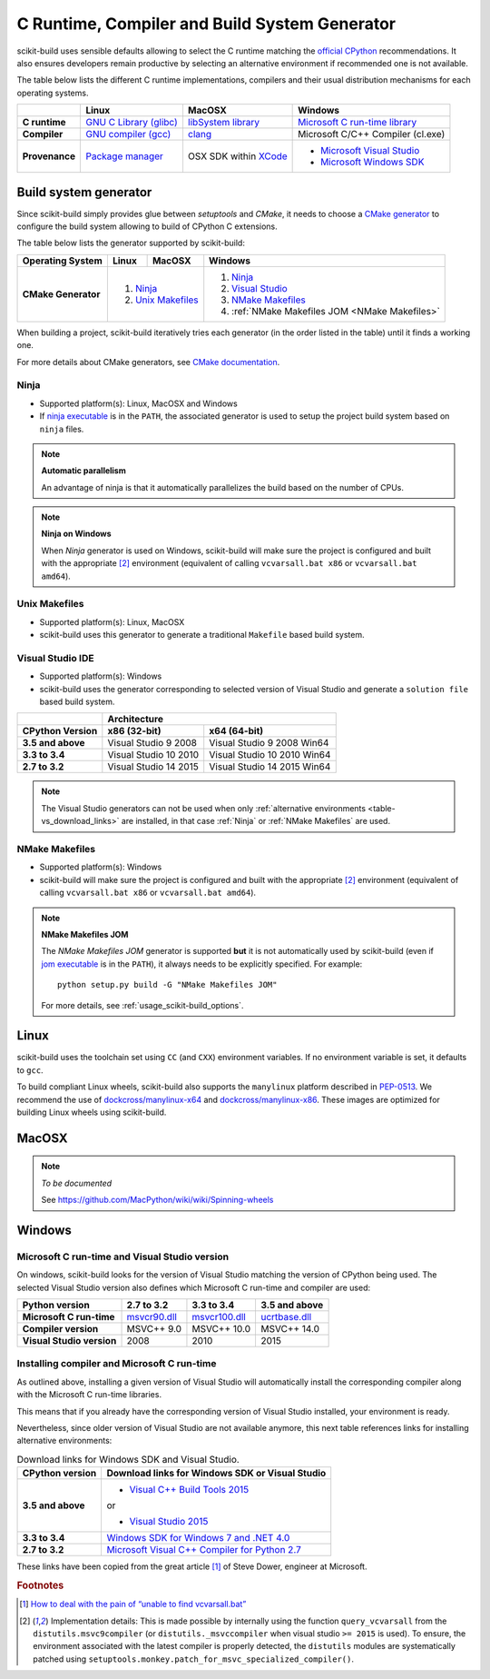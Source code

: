 ==============================================
C Runtime, Compiler and Build System Generator
==============================================

scikit-build uses sensible defaults allowing to select the C runtime matching
the `official CPython <https://www.python.org/>`_ recommendations. It also
ensures developers remain productive by selecting an alternative environment if
recommended one is not available.

The table below lists the different C runtime implementations, compilers and
their usual distribution mechanisms for each operating systems.

.. table::

    +------------------+---------------------------+-------------------------+-----------------------------------+
    |                  | Linux                     | MacOSX                  | Windows                           |
    +==================+===========================+=========================+===================================+
    | **C runtime**    | `GNU C Library (glibc)`_  | `libSystem library`_    | `Microsoft C run-time library`_   |
    +------------------+---------------------------+-------------------------+-----------------------------------+
    | **Compiler**     | `GNU compiler (gcc)`_     | `clang`_                | Microsoft C/C++ Compiler (cl.exe) |
    +------------------+---------------------------+-------------------------+-----------------------------------+
    | **Provenance**   | `Package manager`_        | OSX SDK within `XCode`_ | - `Microsoft Visual Studio`_      |
    |                  |                           |                         | - `Microsoft Windows SDK`_        |
    +------------------+---------------------------+-------------------------+-----------------------------------+

.. _GNU C Library (glibc): https://en.wikipedia.org/wiki/GNU_C_Library
.. _Package manager: https://en.wikipedia.org/wiki/Package_manager
.. _Microsoft C run-time library: https://en.wikipedia.org/wiki/Microsoft_Windows_library_files#Runtime_libraries
.. _libSystem library: https://www.safaribooksonline.com/library/view/mac-os-x/0596003560/ch05s02.html
.. _XCode: https://en.wikipedia.org/wiki/Xcode#Version_comparison_table
.. _Microsoft Windows SDK: https://en.wikipedia.org/wiki/Microsoft_Windows_SDK
.. _Microsoft Visual Studio: https://en.wikipedia.org/wiki/Microsoft_Visual_Studio
.. _GNU compiler (gcc): https://en.wikipedia.org/wiki/GNU_Compiler_Collection
.. _clang: https://en.wikipedia.org/wiki/Clang


Build system generator
----------------------

Since scikit-build simply provides glue between `setuptools`
and `CMake`, it needs to choose a `CMake generator`_ to configure the build
system allowing to build of CPython C extensions.

.. _CMake generator: https://cmake.org/cmake/help/v3.7/manual/cmake-generators.7.html

The table below lists the generator supported by scikit-build:

.. table::

    +----------------------+---------+------------+--------------------------------------------------+
    | **Operating System** | Linux   | MacOSX     | Windows                                          |
    +======================+=========+============+==================================================+
    | **CMake Generator**  | 1. `Ninja`_          | 1. `Ninja`_                                      |
    |                      | 2. `Unix Makefiles`_ | 2. `Visual Studio`_                              |
    |                      |                      | 3. `NMake Makefiles`_                            |
    |                      |                      | 4. :ref:`NMake Makefiles JOM <NMake Makefiles>`  |
    +----------------------+----------------------+--------------------------------------------------+

When building a project, scikit-build iteratively tries each generator (in
the order listed in the table) until it finds a working one.

For more details about CMake generators, see `CMake documentation <https://cmake.org/cmake/help/v3.7/manual/cmake-generators.7.html>`_.

.. _Ninja:

Ninja
^^^^^

- Supported platform(s): Linux, MacOSX and Windows

- If `ninja executable <https://ninja-build.org>`_ is in the ``PATH``, the associated
  generator is used to setup the project build system based on ``ninja`` files.

.. note:: **Automatic parallelism**

    An advantage of ninja is that it automatically parallelizes the build based on the
    number of CPUs.

.. note:: **Ninja on Windows**

    When `Ninja` generator is used on Windows, scikit-build will make sure the
    project is configured and built with the appropriate [#automaticvsenv]_
    environment (equivalent of calling ``vcvarsall.bat x86``
    or ``vcvarsall.bat amd64``).


.. _Unix Makefiles:

Unix Makefiles
^^^^^^^^^^^^^^

- Supported platform(s): Linux, MacOSX

- scikit-build uses this generator to generate a traditional ``Makefile`` based
  build system.


.. _Visual Studio:

Visual Studio IDE
^^^^^^^^^^^^^^^^^

- Supported platform(s): Windows

- scikit-build uses the generator corresponding to selected version of
  Visual Studio and generate a ``solution file`` based build system.

.. table::

    +-------------------+------------------------------------------------------+
    |                   | Architecture                                         |
    +-------------------+------------------------+-----------------------------+
    | CPython Version   | x86 (32-bit)           | x64 (64-bit)                |
    +===================+========================+=============================+
    | **3.5 and above** | Visual Studio 9 2008   | Visual Studio 9 2008 Win64  |
    +-------------------+------------------------+-----------------------------+
    | **3.3 to 3.4**    | Visual Studio 10 2010  | Visual Studio 10 2010 Win64 |
    +-------------------+------------------------+-----------------------------+
    | **2.7 to 3.2**    | Visual Studio 14 2015  | Visual Studio 14 2015 Win64 |
    +-------------------+------------------------+-----------------------------+


.. note::

    The Visual Studio generators can not be used when only :ref:`alternative environments <table-vs_download_links>`
    are installed, in that case :ref:`Ninja` or :ref:`NMake Makefiles` are used.


.. _NMake Makefiles:

NMake Makefiles
^^^^^^^^^^^^^^^

- Supported platform(s): Windows

- scikit-build will make sure the project is configured and built with the
  appropriate [#automaticvsenv]_ environment (equivalent of calling
  ``vcvarsall.bat x86`` or ``vcvarsall.bat amd64``).

.. note:: **NMake Makefiles JOM**

    The `NMake Makefiles JOM` generator is supported **but** it is not automatically
    used by scikit-build (even if `jom executable <https://wiki.qt.io/Jom>`_ is in the ``PATH``),
    it always needs to be explicitly specified. For example::

      python setup.py build -G "NMake Makefiles JOM"

    For more details, see :ref:`usage_scikit-build_options`.

Linux
-----

scikit-build uses the toolchain set using ``CC`` (and ``CXX``) environment variables. If
no environment variable is set, it defaults to ``gcc``.

To build compliant Linux wheels, scikit-build also supports the ``manylinux``
platform described in `PEP-0513 <https://www.python.org/dev/peps/pep-0513/>`_. We
recommend the use of `dockcross/manylinux-x64 <https://github.com/dockcross/dockcross>`_ and
`dockcross/manylinux-x86 <https://github.com/dockcross/dockcross>`_. These images are
optimized for building Linux wheels using scikit-build.

MacOSX
------

.. note:: *To be documented*

    See https://github.com/MacPython/wiki/wiki/Spinning-wheels


Windows
-------

Microsoft C run-time and Visual Studio version
^^^^^^^^^^^^^^^^^^^^^^^^^^^^^^^^^^^^^^^^^^^^^^

On windows, scikit-build looks for the version of Visual Studio matching the
version of CPython being used. The selected Visual Studio version also defines
which Microsoft C run-time and compiler are used:

.. table::

    +---------------------------+----------------+-----------------+-----------------+
    | Python version            | 2.7 to 3.2     | 3.3 to 3.4      | 3.5 and above   |
    +===========================+================+=================+=================+
    | **Microsoft C run-time**  | `msvcr90.dll`_ | `msvcr100.dll`_ | `ucrtbase.dll`_ |
    +---------------------------+----------------+-----------------+-----------------+
    | **Compiler version**      | MSVC++ 9.0     | MSVC++ 10.0     | MSVC++ 14.0     |
    +---------------------------+----------------+-----------------+-----------------+
    | **Visual Studio version** | 2008           | 2010            | 2015            |
    +---------------------------+----------------+-----------------+-----------------+

.. _msvcr90.dll: https://msdn.microsoft.com/en-us/library/abx4dbyh(v=vs.90).aspx
.. _msvcr100.dll: https://msdn.microsoft.com/en-us/library/abx4dbyh(v=vs.100).aspx
.. _ucrtbase.dll: https://msdn.microsoft.com/en-us/library/abx4dbyh(v=vs.140).aspx

Installing compiler and Microsoft C run-time
^^^^^^^^^^^^^^^^^^^^^^^^^^^^^^^^^^^^^^^^^^^^

As outlined above, installing a given version of Visual Studio will
automatically install the corresponding compiler along with the
Microsoft C run-time libraries.

This means that if you already have the corresponding version of Visual Studio
installed, your environment is ready.

Nevertheless, since older version of Visual Studio are not available anymore,
this next table references links for installing alternative environments:

.. _table-vs_download_links:

.. table:: Download links for Windows SDK and Visual Studio.

    +-------------------+-------------------------------------------------+
    | CPython version   | Download links for Windows SDK or Visual Studio |
    +===================+=================================================+
    | **3.5 and above** | - `Visual C++ Build Tools 2015`_                |
    |                   |                                                 |
    |                   | or                                              |
    |                   |                                                 |
    |                   | - `Visual Studio 2015`_                         |
    +-------------------+-------------------------------------------------+
    | **3.3 to 3.4**    | `Windows SDK for Windows 7 and .NET 4.0`_       |
    +-------------------+-------------------------------------------------+
    | **2.7 to 3.2**    | `Microsoft Visual C++ Compiler for Python 2.7`_ |
    +-------------------+-------------------------------------------------+

These links have been copied from the great article [#alternativevs]_ of
Steve Dower, engineer at Microsoft.

.. _Visual C++ Build Tools 2015: http://go.microsoft.com/fwlink/?LinkId=691126
.. _Visual Studio 2015: https://visualstudio.com/
.. _Windows SDK for Windows 7 and .NET 4.0: https://www.microsoft.com/download/details.aspx?id=8279
.. _Microsoft Visual C++ Compiler for Python 2.7: http://aka.ms/vcpython27


.. rubric:: Footnotes

.. [#alternativevs] `How to deal with the pain of “unable to find vcvarsall.bat” <https://blogs.msdn.microsoft.com/pythonengineering/2016/04/11/unable-to-find-vcvarsall-bat/>`_

.. [#automaticvsenv] Implementation details: This is made possible by internally using the function ``query_vcvarsall``
                     from the ``distutils.msvc9compiler`` (or ``distutils._msvccompiler`` when visual studio ``>= 2015``
                     is used). To ensure, the environment associated with the latest compiler is properly detected, the
                     ``distutils`` modules are systematically patched using ``setuptools.monkey.patch_for_msvc_specialized_compiler()``.
